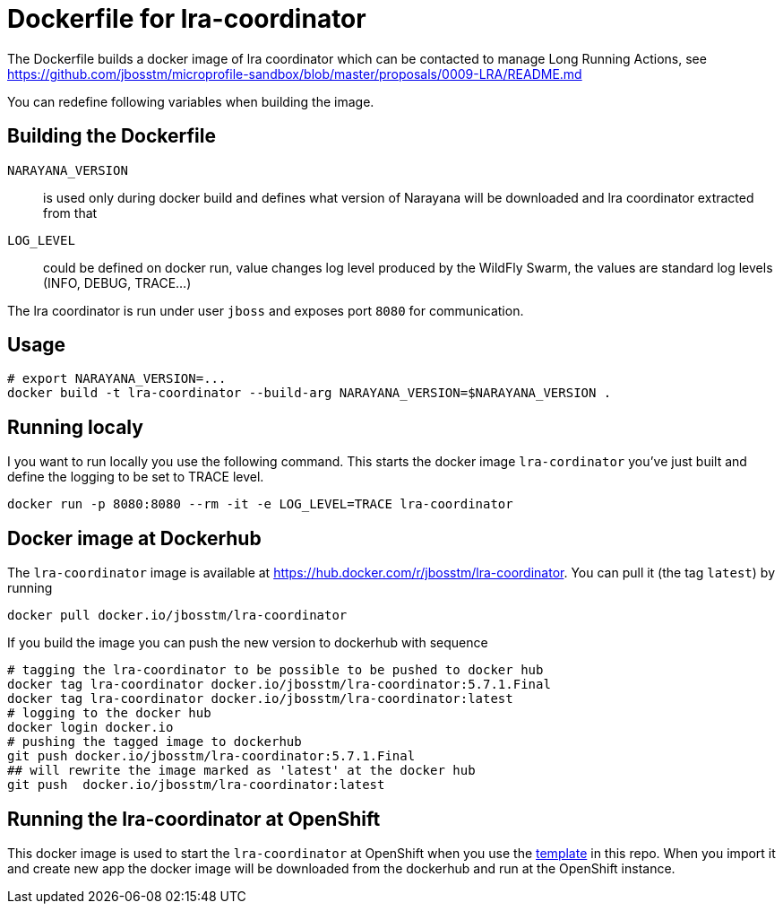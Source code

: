 = Dockerfile for lra-coordinator

The Dockerfile builds a docker image of lra coordinator
which can be contacted to manage Long Running Actions, see
https://github.com/jbosstm/microprofile-sandbox/blob/master/proposals/0009-LRA/README.md

You can redefine following variables when building the image.

== Building the Dockerfile

`NARAYANA_VERSION`::
  is used only during docker build and defines what version of Narayana
  will be downloaded and lra coordinator extracted from that
`LOG_LEVEL`::
  could be defined on docker run, value changes log level produced by the WildFly Swarm,
  the values are standard log levels (INFO, DEBUG, TRACE...)

The lra coordinator is run under user `jboss` and exposes port `8080` for communication.

== Usage

```bash
# export NARAYANA_VERSION=...
docker build -t lra-coordinator --build-arg NARAYANA_VERSION=$NARAYANA_VERSION .
```

== Running localy

I you want to run locally you use the following command. This starts the docker
image `lra-cordinator` you've just built and define the logging to be set to
TRACE level.

```bash
docker run -p 8080:8080 --rm -it -e LOG_LEVEL=TRACE lra-coordinator
```

== Docker image at Dockerhub

The `lra-coordinator` image is available at https://hub.docker.com/r/jbosstm/lra-coordinator.
You can pull it (the tag `latest`) by running

```bash
docker pull docker.io/jbosstm/lra-coordinator
```

If you build the image you can push the new version to dockerhub with sequence

```bash
# tagging the lra-coordinator to be possible to be pushed to docker hub
docker tag lra-coordinator docker.io/jbosstm/lra-coordinator:5.7.1.Final
docker tag lra-coordinator docker.io/jbosstm/lra-coordinator:latest
# logging to the docker hub
docker login docker.io
# pushing the tagged image to dockerhub
git push docker.io/jbosstm/lra-coordinator:5.7.1.Final
## will rewrite the image marked as 'latest' at the docker hub
git push  docker.io/jbosstm/lra-coordinator:latest
```

== Running the lra-coordinator at OpenShift

This docker image is used to start the `lra-coordinator` at OpenShift when you
use the link:../openshift-template[template] in this repo. When you import it
and create new app the docker image will be downloaded from the dockerhub
and run at the OpenShift instance.
